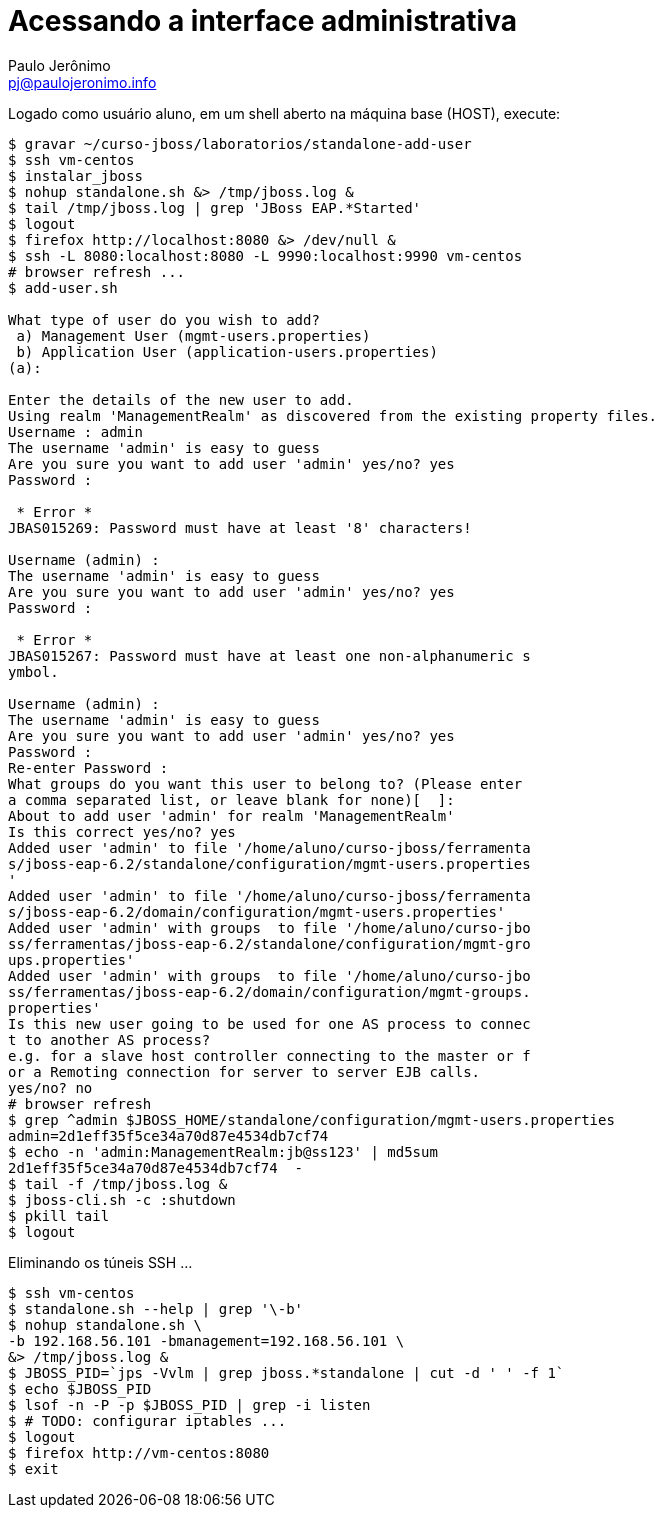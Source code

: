 = Acessando a interface administrativa =
:author: Paulo Jerônimo
:email: pj@paulojeronimo.info

Logado como usuário +aluno+, em um shell aberto na máquina +base+ (HOST), execute:
[source,bash]
----
$ gravar ~/curso-jboss/laboratorios/standalone-add-user
$ ssh vm-centos
$ instalar_jboss
$ nohup standalone.sh &> /tmp/jboss.log &
$ tail /tmp/jboss.log | grep 'JBoss EAP.*Started'
$ logout
$ firefox http://localhost:8080 &> /dev/null &
$ ssh -L 8080:localhost:8080 -L 9990:localhost:9990 vm-centos
# browser refresh ...
$ add-user.sh 

What type of user do you wish to add? 
 a) Management User (mgmt-users.properties) 
 b) Application User (application-users.properties)
(a): 

Enter the details of the new user to add.
Using realm 'ManagementRealm' as discovered from the existing property files.
Username : admin
The username 'admin' is easy to guess
Are you sure you want to add user 'admin' yes/no? yes  
Password :

 * Error * 
JBAS015269: Password must have at least '8' characters!

Username (admin) :      
The username 'admin' is easy to guess
Are you sure you want to add user 'admin' yes/no? yes
Password : 

 * Error * 
JBAS015267: Password must have at least one non-alphanumeric s
ymbol.

Username (admin) : 
The username 'admin' is easy to guess
Are you sure you want to add user 'admin' yes/no? yes
Password : 
Re-enter Password : 
What groups do you want this user to belong to? (Please enter 
a comma separated list, or leave blank for none)[  ]: 
About to add user 'admin' for realm 'ManagementRealm'
Is this correct yes/no? yes
Added user 'admin' to file '/home/aluno/curso-jboss/ferramenta
s/jboss-eap-6.2/standalone/configuration/mgmt-users.properties
'
Added user 'admin' to file '/home/aluno/curso-jboss/ferramenta
s/jboss-eap-6.2/domain/configuration/mgmt-users.properties'
Added user 'admin' with groups  to file '/home/aluno/curso-jbo
ss/ferramentas/jboss-eap-6.2/standalone/configuration/mgmt-gro
ups.properties'
Added user 'admin' with groups  to file '/home/aluno/curso-jbo
ss/ferramentas/jboss-eap-6.2/domain/configuration/mgmt-groups.
properties'
Is this new user going to be used for one AS process to connec
t to another AS process? 
e.g. for a slave host controller connecting to the master or f
or a Remoting connection for server to server EJB calls.
yes/no? no
# browser refresh
$ grep ^admin $JBOSS_HOME/standalone/configuration/mgmt-users.properties
admin=2d1eff35f5ce34a70d87e4534db7cf74
$ echo -n 'admin:ManagementRealm:jb@ss123' | md5sum           
2d1eff35f5ce34a70d87e4534db7cf74  -
$ tail -f /tmp/jboss.log &
$ jboss-cli.sh -c :shutdown
$ pkill tail
$ logout
----
Eliminando os túneis SSH ...
[source,bash]
----
$ ssh vm-centos
$ standalone.sh --help | grep '\-b'
$ nohup standalone.sh \
-b 192.168.56.101 -bmanagement=192.168.56.101 \
&> /tmp/jboss.log &
$ JBOSS_PID=`jps -Vvlm | grep jboss.*standalone | cut -d ' ' -f 1`
$ echo $JBOSS_PID
$ lsof -n -P -p $JBOSS_PID | grep -i listen
$ # TODO: configurar iptables ...
$ logout
$ firefox http://vm-centos:8080
$ exit
----
